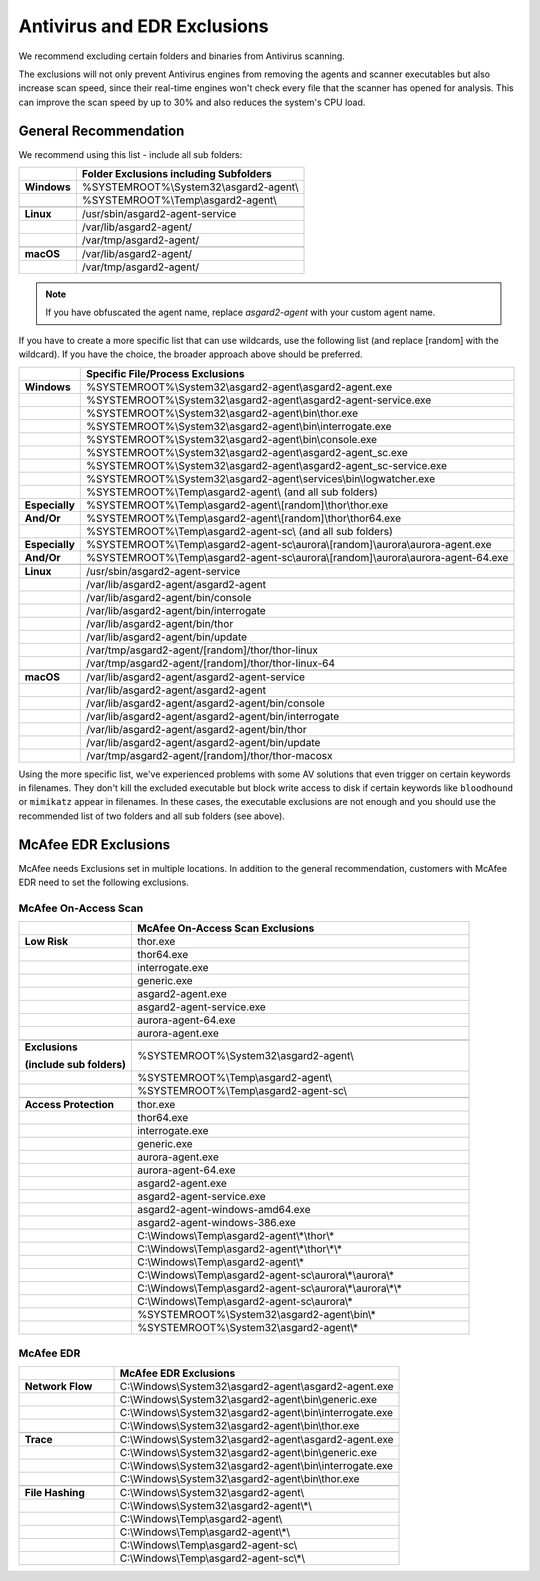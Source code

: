 .. index:: Antivirus and EDR Exclusions

Antivirus and EDR Exclusions
----------------------------

We recommend excluding certain folders and binaries from Antivirus scanning. 

The exclusions will not only prevent Antivirus engines from removing the
agents and scanner executables but also increase scan speed, since their
real-time engines won't check every file that the scanner has opened for
analysis. This can improve the scan speed by up to 30% and also reduces
the system's CPU load. 

General Recommendation
^^^^^^^^^^^^^^^^^^^^^^
We recommend using this list - include all sub folders:

.. list-table:: 
  :header-rows: 1
  :stub-columns: 1

  * -
    - Folder Exclusions including Subfolders
  * - **Windows**
    - %SYSTEMROOT%\\System32\\asgard2-agent\\
  * - 
    - %SYSTEMROOT%\\Temp\\asgard2-agent\\
  * - 
    -
  * - **Linux**
    - /usr/sbin/asgard2-agent-service
  * - 
    - /var/lib/asgard2-agent/
  * - 
    - /var/tmp/asgard2-agent/
  * - 
    -
  * - **macOS**
    - /var/lib/asgard2-agent/
  * - 
    - /var/tmp/asgard2-agent/

.. note::
   If you have obfuscated the agent name, replace *asgard2-agent* with your custom agent name.

If you have to create a more specific list that can use wildcards, use
the following list (and replace [random] with the wildcard). If you have
the choice, the broader approach above should be preferred.

.. list-table:: 
  :header-rows: 1
  :stub-columns: 1

  * - 
    - Specific File/Process Exclusions
  * - **Windows**
    - %SYSTEMROOT%\\System32\\asgard2-agent\\asgard2-agent.exe
  * - 
    - %SYSTEMROOT%\\System32\\asgard2-agent\\asgard2-agent-service.exe
  * - 
    - %SYSTEMROOT%\\System32\\asgard2-agent\\bin\\thor.exe
  * - 
    - %SYSTEMROOT%\\System32\\asgard2-agent\\bin\\interrogate.exe
  * - 
    - %SYSTEMROOT%\\System32\\asgard2-agent\\bin\\console.exe
  * - 
    - %SYSTEMROOT%\\System32\\asgard2-agent\\asgard2-agent_sc.exe
  * - 
    - %SYSTEMROOT%\\System32\\asgard2-agent\\asgard2-agent_sc-service.exe
  * - 
    - %SYSTEMROOT%\\System32\\asgard2-agent\\services\\bin\\logwatcher.exe
  * - 
    - %SYSTEMROOT%\\Temp\\asgard2-agent\\ (and all sub folders)
  * - **Especially**
    - %SYSTEMROOT%\\Temp\\asgard2-agent\\[random]\\thor\\thor.exe
  * - **And/Or**
    - %SYSTEMROOT%\\Temp\\asgard2-agent\\[random]\\thor\\thor64.exe
  * -
    - %SYSTEMROOT%\\Temp\\asgard2-agent-sc\\ (and all sub folders)
  * - **Especially**
    - %SYSTEMROOT%\\Temp\\asgard2-agent-sc\\aurora\\[random]\\aurora\\aurora-agent.exe
  * - **And/Or**
    - %SYSTEMROOT%\\Temp\\asgard2-agent-sc\\aurora\\[random]\\aurora\\aurora-agent-64.exe
  * -
    - 
  * - **Linux**
    - /usr/sbin/asgard2-agent-service
  * -
    - /var/lib/asgard2-agent/asgard2-agent
  * -
    - /var/lib/asgard2-agent/bin/console
  * -
    - /var/lib/asgard2-agent/bin/interrogate
  * -
    - /var/lib/asgard2-agent/bin/thor
  * -
    - /var/lib/asgard2-agent/bin/update
  * -
    - /var/tmp/asgard2-agent/[random]/thor/thor-linux
  * -
    - /var/tmp/asgard2-agent/[random]/thor/thor-linux-64
  * -
    -
  * - **macOS**
    - /var/lib/asgard2-agent/asgard2-agent-service
  * -
    - /var/lib/asgard2-agent/asgard2-agent
  * -
    - /var/lib/asgard2-agent/asgard2-agent/bin/console
  * -
    - /var/lib/asgard2-agent/asgard2-agent/bin/interrogate
  * -
    - /var/lib/asgard2-agent/asgard2-agent/bin/thor
  * -
    - /var/lib/asgard2-agent/asgard2-agent/bin/update
  * -
    - /var/tmp/asgard2-agent/[random]/thor/thor-macosx

Using the more specific list, we've experienced problems with some
AV solutions that even trigger on certain keywords in filenames. They
don't kill the excluded executable but block write access to disk if
certain keywords like ``bloodhound`` or ``mimikatz`` appear in filenames.
In these cases, the executable exclusions are not enough and you should
use the recommended list of two folders and all sub folders (see above). 

McAfee EDR Exclusions
^^^^^^^^^^^^^^^^^^^^^

McAfee needs Exclusions set in multiple locations. In addition to the
general recommendation, customers with McAfee EDR need to set the following exclusions.

McAfee On-Access Scan
"""""""""""""""""""""

.. list-table:: 
  :header-rows: 1
  :stub-columns: 1
  :widths: 25, 75

  * -
    - McAfee On-Access Scan Exclusions
  * - **Low Risk**
    - thor.exe
  * -  
    - thor64.exe
  * -  
    - interrogate.exe
  * -  
    - generic.exe
  * -  
    - asgard2-agent.exe
  * -  
    - asgard2-agent-service.exe
  * -  
    - aurora-agent-64.exe
  * -  
    - aurora-agent.exe
  * - 
    -
  * - **Exclusions**

      (include sub folders)
    - %SYSTEMROOT%\\System32\\asgard2-agent\\
  * -
    - %SYSTEMROOT%\\Temp\\asgard2-agent\\
  * -
    - %SYSTEMROOT%\\Temp\\asgard2-agent-sc\\
  * - 
    -
  * - Access Protection
    - thor.exe
  * -
    - thor64.exe
  * -
    - interrogate.exe
  * -
    - generic.exe
  * -
    - aurora-agent.exe
  * -
    - aurora-agent-64.exe
  * -
    - asgard2-agent.exe
  * -
    - asgard2-agent-service.exe
  * -
    - asgard2-agent-windows-amd64.exe
  * -
    - asgard2-agent-windows-386.exe
  * -
    - C:\\Windows\\Temp\\asgard2-agent\\*\\thor\\*
  * -
    - C:\\Windows\\Temp\\asgard2-agent\\*\\thor\\*\\*
  * -
    - C:\\Windows\\Temp\\asgard2-agent\\*
  * -
    - C:\\Windows\\Temp\\asgard2-agent-sc\\aurora\\*\\aurora\\*
  * -
    - C:\\Windows\\Temp\\asgard2-agent-sc\\aurora\\*\\aurora\\*\\*
  * -
    - C:\\Windows\\Temp\\asgard2-agent-sc\\aurora\\*
  * -
    - %SYSTEMROOT%\\System32\\asgard2-agent\\bin\\*
  * -
    - %SYSTEMROOT%\\System32\\asgard2-agent\\*

McAfee EDR
""""""""""

.. list-table:: 
  :header-rows: 1
  :stub-columns: 1
  :widths: 25, 75

  * -
    - McAfee EDR Exclusions
  * - **Network Flow**
    - C:\\Windows\\System32\\asgard2-agent\\asgard2-agent.exe
  * -
    - C:\\Windows\\System32\\asgard2-agent\\bin\\generic.exe
  * -
    - C:\\Windows\\System32\\asgard2-agent\\bin\\interrogate.exe
  * -
    - C:\\Windows\\System32\\asgard2-agent\\bin\\thor.exe
  * - 
    -
  * - **Trace**
    - C:\\Windows\\System32\\asgard2-agent\\asgard2-agent.exe
  * -
    - C:\\Windows\\System32\\asgard2-agent\\bin\\generic.exe
  * -
    - C:\\Windows\\System32\\asgard2-agent\\bin\\interrogate.exe
  * -
    - C:\\Windows\\System32\\asgard2-agent\\bin\\thor.exe
  * -
    -
  * - **File Hashing**
    - C:\\Windows\\System32\\asgard2-agent\\
  * -
    - C:\\Windows\\System32\\asgard2-agent\\*\\
  * -
    - C:\\Windows\\Temp\\asgard2-agent\\
  * -
    - C:\\Windows\\Temp\\asgard2-agent\\*\\
  * -
    - C:\\Windows\\Temp\\asgard2-agent-sc\\
  * -
    - C:\\Windows\\Temp\\asgard2-agent-sc\\*\\